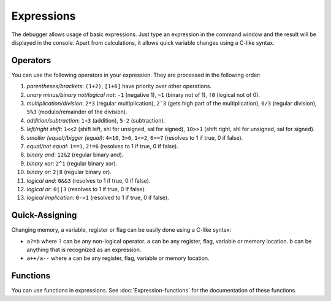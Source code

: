 ===========
Expressions
===========

The debugger allows usage of basic expressions. Just type an expression in the command window and the result will be displayed in the console. Apart from calculations, it allows quick variable changes using a C-like syntax.

---------
Operators
---------

You can use the following operators in your expression. They are processed in the following order:

1. *parentheses/brackets*: ``(1+2)``, ``[1+6]`` have priority over other operations.

2. *unary minus/binary not/logical not*: ``-1`` (negative 1), ``~1`` (binary not of 1), ``!0`` (logical not of 0).

3. *multiplication/division*: ``2*3`` (regular multiplication), ``2`3`` (gets high part of the multiplication), ``6/3`` (regular division), ``5%3`` (modulo/remainder of the division).

4. *addition/subtraction*: ``1+3`` (addition), ``5-2`` (subtraction).

5. *left/right shift*: ``1<<2`` (shift left, shl for unsigned, sal for signed), ``10>>1`` (shift right, shl for unsigned, sal for signed). 

6. *smaller (equal)/bigger (equal)*: ``4<10``, ``3>6``, ``1<=2``, ``6>=7`` (resolves to 1 if true, 0 if false).

7. *equal/not equal*: ``1==1``, ``2!=6`` (resolves to 1 if true, 0 if false).

8. *binary and*: ``12&2`` (regular binary and).

9. *binary xor*: ``2^1`` (regular binary xor).

10. *binary or*: ``2|8`` (regular binary or).

11. *logical and*: ``0&&3`` (resolves to 1 if true, 0 if false).

12. *logical or*: ``0||3`` (resolves to 1 if true, 0 if false).

13. *logical implication*: ``0->1`` (resolved to 1 if true, 0 if false).

---------------
Quick-Assigning
---------------

Changing memory, a variable, register or flag can be easily done using a C-like syntax:

- ``a?=b`` where ``?`` can be any non-logical operator. ``a`` can be any register, flag, variable or memory location. ``b`` can be anything that is recognized as an expression.

- ``a++/a--`` where ``a`` can be any register, flag, variable or memory location.

---------
Functions
---------

You can use functions in expressions. See :doc:`Expression-functions` for the documentation of these functions.